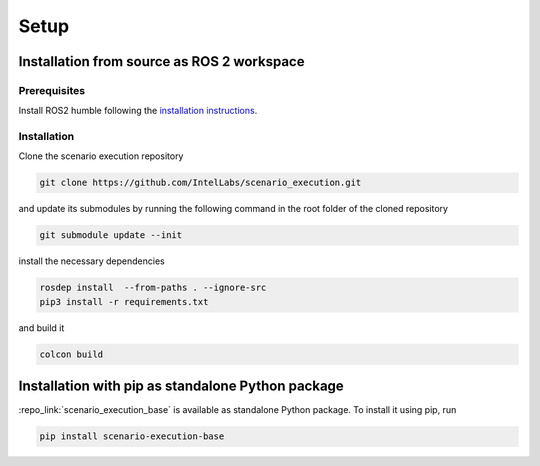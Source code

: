 
Setup
=====

Installation from source as ROS 2 workspace
-------------------------------------------

Prerequisites
^^^^^^^^^^^^^

Install ROS2 humble following the `installation instructions <https://docs.ros.org/en/humble/Installation.html>`_.

Installation
^^^^^^^^^^^^^

Clone the scenario execution repository

.. code-block:: bash

   git clone https://github.com/IntelLabs/scenario_execution.git

and update its submodules by running the following command in the root folder of the cloned repository

.. code-block:: bash

   git submodule update --init

install the necessary dependencies

.. code-block:: bash

   rosdep install  --from-paths . --ignore-src
   pip3 install -r requirements.txt

and build it

.. code-block:: bash

   colcon build

.. _install_with_pip:

Installation with pip as standalone Python package
--------------------------------------------------

:repo_link:`scenario_execution_base` is available as standalone Python package.
To install it using pip, run

.. code-block:: bash

   pip install scenario-execution-base
